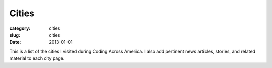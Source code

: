 Cities
======

:category: cities
:slug: cities
:date: 2013-01-01

This is a list of the cities I visited during Coding Across America. I also 
add pertinent news articles, stories, and related material to each city
page.

